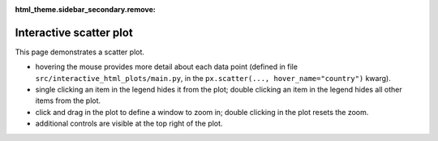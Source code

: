 :html_theme.sidebar_secondary.remove:

Interactive scatter plot
-----------------------------

This page demonstrates a scatter plot.

* hovering the mouse provides more detail about each data point (defined in file ``src/interactive_html_plots/main.py``, in the ``px.scatter(..., hover_name="country")`` kwarg).
* single clicking an item in the legend hides it from the plot; double clicking an item in the legend hides all other items from the plot.
* click and drag in the plot to define a window to zoom in; double clicking in the plot resets the zoom.
* additional controls are visible at the top right of the plot.

.. raw:: html
   :file: prerendered_figures/figure_1.html
